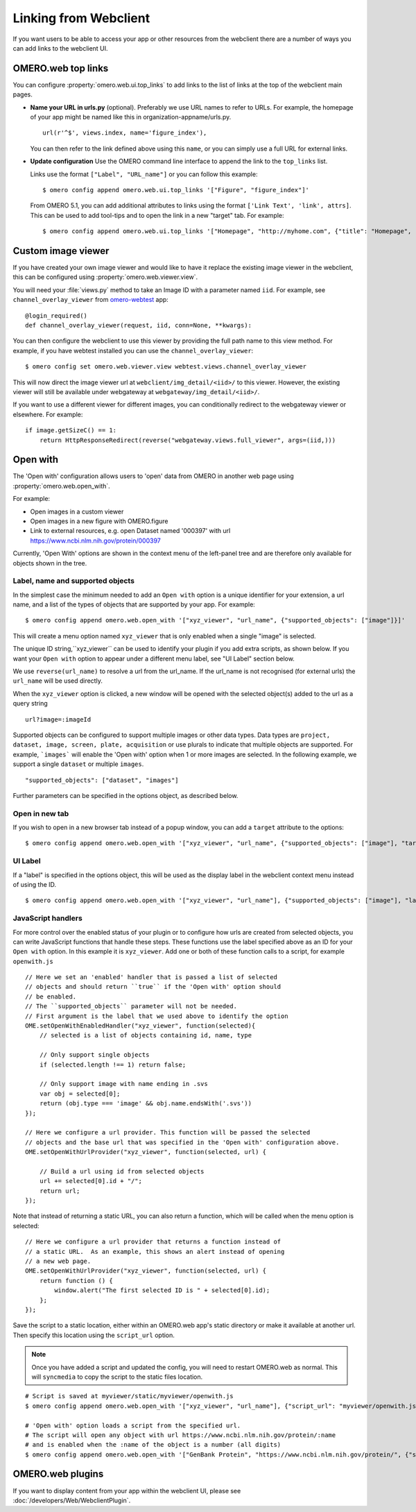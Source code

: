 
Linking from Webclient
======================

If you want users to be able to access your app or other resources from the webclient
there are a number of ways you can add links to the webclient UI.

OMERO.web top links
-------------------

You can configure :property:`omero.web.ui.top_links` to add links to the list
of links at the top of the webclient main pages.

-  **Name your URL in urls.py** (optional). Preferably we use URL names to
   refer to URLs.
   For example, the homepage of your app might be named like this in organization-appname/urls.py.

   ::

       url(r'^$', views.index, name='figure_index'),


   You can then refer to the link defined above using this ``name``, or you can simply use a full URL for external links.


-  **Update configuration** Use the OMERO command line interface to append the link to the ``top_links`` list.

   Links use the format ``["Label", "URL_name"]`` or you can follow this example:

   ::

       $ omero config append omero.web.ui.top_links '["Figure", "figure_index"]'

   From OMERO 5.1, you can add additional attributes to links using the format ``['Link Text', 'link', attrs]``.
   This can be used to add tool-tips and to open the link in a new "target" tab. For example:

   ::

       $ omero config append omero.web.ui.top_links '["Homepage", "http://myhome.com", {"title": "Homepage", "target": "_blank"}]'


Custom image viewer
-------------------

If you have created your own image viewer and would like to have it replace the existing image viewer in the
webclient, this can be configured using :property:`omero.web.viewer.view`.

You will need your :file:`views.py` method to take an Image ID with a parameter named ``iid``. For example, see
``channel_overlay_viewer`` from `omero-webtest <https://github.com/ome/omero-webtest/>`_ app:

::

    @login_required()
    def channel_overlay_viewer(request, iid, conn=None, **kwargs):

You can then configure the webclient to use this viewer by providing the full path name to this view method.
For example, if you have webtest installed you can use the ``channel_overlay_viewer``:

::

    $ omero config set omero.web.viewer.view webtest.views.channel_overlay_viewer

This will now direct the image viewer url at ``webclient/img_detail/<iid>/`` to this viewer.
However, the existing viewer will still be available under webgateway at ``webgateway/img_detail/<iid>/``.

If you want to use a different viewer for different images, you can conditionally redirect to
the webgateway viewer or elsewhere.
For example:

::

    if image.getSizeC() == 1:
        return HttpResponseRedirect(reverse("webgateway.views.full_viewer", args=(iid,)))


Open with
---------

The 'Open with' configuration allows users to 'open' data from OMERO in another web page
using :property:`omero.web.open_with`.

For example:

- Open images in a custom viewer
- Open images in a new figure with OMERO.figure
- Link to external resources, e.g. open Dataset named '000397' with url https://www.ncbi.nlm.nih.gov/protein/000397

Currently, 'Open With' options are shown in the context menu of the left-panel tree
and are therefore only available for objects shown in the tree.

Label, name and supported objects
^^^^^^^^^^^^^^^^^^^^^^^^^^^^^^^^^

In the simplest case the minimum needed to add an ``Open with`` option is a
unique identifier for your extension, a
url name, and a list of the types of objects that are supported by your app.
For example:

::

    $ omero config append omero.web.open_with '["xyz_viewer", "url_name", {"supported_objects": ["image"]}]'

This will create a menu option named ``xyz_viewer`` that is only enabled when a
single "image" is selected.

The unique ID string,``xyz_viewer`` can be used to identify your plugin
if you add extra scripts, as shown below. If you want your ``Open with`` option
to appear under a different menu label, see "UI Label" section below.

We use ``reverse(url_name)`` to resolve a url from the url_name. If the url_name
is not recognised (for external urls) the ``url_name`` will be used directly.

When the ``xyz_viewer`` option is clicked, a new window will be opened with the
selected object(s) added to the url as a query string

::

    url?image=:imageId

Supported objects can be configured to support multiple images or other data types.
Data types are ``project, dataset, image, screen, plate, acquisition``
or use plurals to indicate that multiple objects are supported.
For example, ```images``` will enable the 'Open with' option when 1 or more images are selected.
In the following example, we support a single ``dataset`` or multiple ``images``.

::

    "supported_objects": ["dataset", "images"]

Further parameters can be specified in the options object, as described below.

Open in new tab
^^^^^^^^^^^^^^^

If you wish to open in a new browser tab instead of a popup window, you can add a ``target``
attribute to the options:

::

    $ omero config append omero.web.open_with '["xyz_viewer", "url_name", {"supported_objects": ["image"], "target": "_blank"}]'

UI Label
^^^^^^^^

If a "label" is specified in the options object, this will be used as the display label in the webclient context menu
instead of using the ID.

::

    $ omero config append omero.web.open_with '["xyz_viewer", "url_name"], {"supported_objects": ["image"], "label": "X-Y-Z viewer"}]'

JavaScript handlers
^^^^^^^^^^^^^^^^^^^

For more control over the enabled status of your plugin or to configure how urls
are created from selected objects, you can write JavaScript functions
that handle these steps.
These functions use the label specified above as an ID for your ``Open with``
option. In this example it is ``xyz_viewer``.
Add one or both of these function calls to a script, for example ``openwith.js``

::

    // Here we set an 'enabled' handler that is passed a list of selected
    // objects and should return ``true`` if the 'Open with' option should
    // be enabled.
    // The ``supported_objects`` parameter will not be needed.
    // First argument is the label that we used above to identify the option
    OME.setOpenWithEnabledHandler("xyz_viewer", function(selected){
        // selected is a list of objects containing id, name, type

        // Only support single objects
        if (selected.length !== 1) return false;

        // Only support image with name ending in .svs
        var obj = selected[0];
        return (obj.type === 'image' && obj.name.endsWith('.svs'))
    });

    // Here we configure a url provider. This function will be passed the selected
    // objects and the base url that was specified in the 'Open with' configuration above.
    OME.setOpenWithUrlProvider("xyz_viewer", function(selected, url) {

        // Build a url using id from selected objects
        url += selected[0].id + "/";
        return url;
    });

Note that instead of returning a static URL, you can also return a function,
which will be called when the menu option is selected:

::

    // Here we configure a url provider that returns a function instead of
    // a static URL.  As an example, this shows an alert instead of opening
    // a new web page.
    OME.setOpenWithUrlProvider("xyz_viewer", function(selected, url) {
        return function () {
            window.alert("The first selected ID is " + selected[0].id);
        };
    });

Save the script to a static location, either within an OMERO.web app's static directory
or make it available at another url.
Then specify this location using the ``script_url`` option.

.. note::

    Once you have added a script and updated the config, you will need to restart OMERO.web as normal.
    This will ``syncmedia`` to copy the script to the static files location.

::

    # Script is saved at myviewer/static/myviewer/openwith.js
    $ omero config append omero.web.open_with '["xyz_viewer", "url_name"], {"script_url": "myviewer/openwith.js"}]'

    # 'Open with' option loads a script from the specified url.
    # The script will open any object with url https://www.ncbi.nlm.nih.gov/protein/:name
    # and is enabled when the :name of the object is a number (all digits)
    $ omero config append omero.web.open_with '["GenBank Protein", "https://www.ncbi.nlm.nih.gov/protein/", {"script_url": "https://will-moore.github.io/presentations/2016/OpenWith-Filtering-June-2016/openwith.js"}]'


OMERO.web plugins
-----------------

If you want to display content from your app within the webclient UI, please see :doc:`/developers/Web/WebclientPlugin`.
